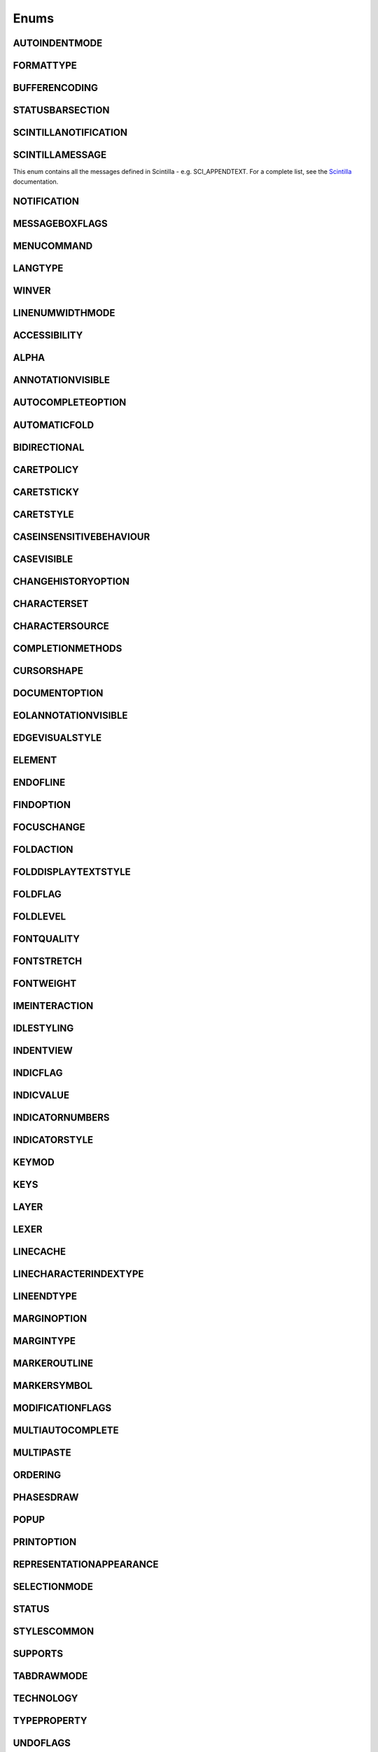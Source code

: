 Enums
=====


AUTOINDENTMODE
--------------

.. _AUTOINDENTMODE:
.. class:: AUTOINDENTMODE

.. attribute:: AUTOINDENTMODE.STANDARD

.. attribute:: AUTOINDENTMODE.CLIKE

.. attribute:: AUTOINDENTMODE.CUSTOM

FORMATTYPE
----------

.. _FORMATTYPE:
.. class:: FORMATTYPE

.. attribute:: FORMATTYPE.MAC

.. attribute:: FORMATTYPE.UNIX

.. attribute:: FORMATTYPE.WIN


BUFFERENCODING
--------------

.. _BUFFERENCODING:
.. class:: BUFFERENCODING

.. attribute:: BUFFERENCODING.ANSI

.. attribute:: BUFFERENCODING.COOKIE

.. attribute:: BUFFERENCODING.ENC8BIT

.. attribute:: BUFFERENCODING.UCS2BE

.. attribute:: BUFFERENCODING.UCS2BE_NOBOM

.. attribute:: BUFFERENCODING.UCS2LE

.. attribute:: BUFFERENCODING.UCS2LE_NOBOM

.. attribute:: BUFFERENCODING.UTF8


STATUSBARSECTION
----------------

.. _STATUSBARSECTION:
.. class:: STATUSBARSECTION

.. attribute:: STATUSBARSECTION.CURPOS

.. attribute:: STATUSBARSECTION.DOCSIZE

.. attribute:: STATUSBARSECTION.DOCTYPE

.. attribute:: STATUSBARSECTION.EOFFORMAT

.. attribute:: STATUSBARSECTION.TYPINGMODE

.. attribute:: STATUSBARSECTION.UNICODETYPE


SCINTILLANOTIFICATION
---------------------
.. _SCINTILLANOTIFICATION:
.. class:: SCINTILLANOTIFICATION
.. attribute:: SCINTILLANOTIFICATION.STYLENEEDED

   Arguments contains: ``position``

.. attribute:: SCINTILLANOTIFICATION.CHARADDED

   Arguments contains: ``ch`` - the character added (as an int), ``characterSource``

.. attribute:: SCINTILLANOTIFICATION.SAVEPOINTREACHED

.. attribute:: SCINTILLANOTIFICATION.SAVEPOINTLEFT

.. attribute:: SCINTILLANOTIFICATION.MODIFYATTEMPTRO

.. attribute:: SCINTILLANOTIFICATION.KEY

   Arguments contains: ``ch`` - the key code, ``modifiers``, elements from the KEYMOD enum

.. attribute:: SCINTILLANOTIFICATION.DOUBLECLICK

   Arguments contains: ``position`` (in the file), ``modifiers`` (from KEYMOD), ``line``, line number

.. attribute:: SCINTILLANOTIFICATION.UPDATEUI

   Arguments contains: ``updated``

.. attribute:: SCINTILLANOTIFICATION.MODIFIED

   Arguments contains: ``position``, ``modificationType`` (a set of flags from :class:`MODIFICATIONFLAGS`), ``text``, ``length``, ``linesAdded``, ``line``, ``foldLevelNow``, ``foldLevelPrev``,
   ``annotationLinesAdded`` (only for :attr:`MODIFICATIONFLAGS.CHANGEANNOTATION`), ``token`` (only for :attr:`MODIFICATIONFLAGS.CONTAINER`)

.. attribute:: SCINTILLANOTIFICATION.MACRORECORD

   Arguments contains: ``message``, ``wParam``, ``lParam``

.. attribute:: SCINTILLANOTIFICATION.MARGINCLICK

   Arguments contains: ``modifiers``, ``position``, ``margin``

.. attribute:: SCINTILLANOTIFICATION.MARGINRIGHTCLICK

   Arguments contains: ``modifiers``, ``position``, ``margin``

.. attribute:: SCINTILLANOTIFICATION.NEEDSHOWN

   Arguments contains: ``position``, ``length``

.. attribute:: SCINTILLANOTIFICATION.PAINTED

   Note: Because Scintilla events are processed by Python asynchronously, care must be taken if handling a callback for this event
   - the window may have just been painted, or it may have been painted again since etc.

.. attribute:: SCINTILLANOTIFICATION.USERLISTSELECTION

   Arguments contains: ``position``, ``ch``, ``text``, ``listType``, ``listCompletionMethod``

.. attribute:: SCINTILLANOTIFICATION.URIDROPPED

   Arguments contains: ``text``

.. attribute:: SCINTILLANOTIFICATION.DWELLSTART

   Arguments contains: ``position``, ``x``, ``y``

.. attribute:: SCINTILLANOTIFICATION.DWELLEND

   Arguments contains: ``position``, ``x``, ``y``

.. attribute:: SCINTILLANOTIFICATION.ZOOM

.. attribute:: SCINTILLANOTIFICATION.HOTSPOTCLICK

   Arguments contains: ``position``, ``modifiers`` (from the :class:`KEYMOD` enum)

.. attribute:: SCINTILLANOTIFICATION.HOTSPOTDOUBLECLICK

   Arguments contains: ``position``, ``modifiers`` (from the :class:`KEYMOD` enum)

.. attribute:: SCINTILLANOTIFICATION.CALLTIPCLICK

   Arguments contains: ``position``

.. attribute:: SCINTILLANOTIFICATION.AUTOCSELECTION

   Arguments contains: ``position``, ``ch``, ``text``, ``listCompletionMethod``

.. attribute:: SCINTILLANOTIFICATION.INDICATORCLICK

   Arguments contains: ``position``, ``modifiers``

.. attribute:: SCINTILLANOTIFICATION.INDICATORRELEASE

   Arguments contains: ``position``, ``modifiers``

.. attribute:: SCINTILLANOTIFICATION.AUTOCCANCELLED

.. attribute:: SCINTILLANOTIFICATION.AUTOCCHARDELETED

.. attribute:: SCINTILLANOTIFICATION.FOCUSIN

.. attribute:: SCINTILLANOTIFICATION.FOCUSOUT

.. attribute:: SCINTILLANOTIFICATION.AUTOCOMPLETED

   Arguments contains: ``listCompletionMethod``

.. attribute:: SCINTILLANOTIFICATION.AUTOCSELECTIONCHANGE

   Arguments contains: ``position``, ``text``, ``listType``

SCINTILLAMESSAGE
----------------

.. _SCINTILLAMESSAGE:
.. class:: SCINTILLAMESSAGE

   This enum contains all the messages defined in Scintilla - e.g. SCI_APPENDTEXT.  For a complete list, see the `Scintilla <https://www.scintilla.org/ScintillaDoc.html>`_ documentation.


NOTIFICATION
------------

.. _NOTIFICATION:
.. class:: NOTIFICATION

.. attribute:: NOTIFICATION.BUFFERACTIVATED

   Arguments contains: ``bufferID``

.. attribute:: NOTIFICATION.FILEBEFORECLOSE

   Arguments contains: ``bufferID``

.. attribute:: NOTIFICATION.FILEBEFORELOAD

.. attribute:: NOTIFICATION.FILEBEFOREOPEN

   Arguments contains: ``bufferID``

.. attribute:: NOTIFICATION.FILEBEFORESAVE

   Arguments contains: ``bufferID``

.. attribute:: NOTIFICATION.FILECLOSED

   Arguments contains: ``bufferID``

.. attribute:: NOTIFICATION.FILELOADFAILED

   Arguments contains: ``bufferID``

.. attribute:: NOTIFICATION.FILEOPENED

   Arguments contains: ``bufferID``

.. attribute:: NOTIFICATION.FILESAVED

.. attribute:: NOTIFICATION.LANGCHANGED

   Arguments contains: ``bufferID``

.. attribute:: NOTIFICATION.READONLYCHANGED

   Arguments contains: ``bufferID``, ``readonly``, and ``dirty``.  ``dirty`` is set to ``True`` if the file is currently marked as dirty.

.. attribute:: NOTIFICATION.READY

.. attribute:: NOTIFICATION.SHORTCUTREMAPPED

   Arguments contains: ``commandID``, ``key``, ``isCtrl``, ``isAlt`` and ``isShift``.

.. attribute:: NOTIFICATION.SHUTDOWN

.. attribute:: NOTIFICATION.TBMODIFICATION

.. attribute:: NOTIFICATION.WORDSTYLESUPDATED

   Arguments contains: ``bufferID``


MESSAGEBOXFLAGS
---------------

.. _MESSAGEBOXFLAGS:
.. class:: MESSAGEBOXFLAGS

.. attribute:: MESSAGEBOXFLAGS.ABORTRETRYIGNORE

.. attribute:: MESSAGEBOXFLAGS.CANCELTRYCONTINUE

.. attribute:: MESSAGEBOXFLAGS.DEFBUTTON1

.. attribute:: MESSAGEBOXFLAGS.DEFBUTTON2

.. attribute:: MESSAGEBOXFLAGS.DEFBUTTON3

.. attribute:: MESSAGEBOXFLAGS.DEFBUTTON4

.. attribute:: MESSAGEBOXFLAGS.ICONASTERISK

.. attribute:: MESSAGEBOXFLAGS.ICONERROR

.. attribute:: MESSAGEBOXFLAGS.ICONEXCLAMATION

.. attribute:: MESSAGEBOXFLAGS.ICONHAND

.. attribute:: MESSAGEBOXFLAGS.ICONINFORMATION

.. attribute:: MESSAGEBOXFLAGS.ICONQUESTION

.. attribute:: MESSAGEBOXFLAGS.ICONSTOP

.. attribute:: MESSAGEBOXFLAGS.ICONWARNING

.. attribute:: MESSAGEBOXFLAGS.OK

.. attribute:: MESSAGEBOXFLAGS.OKCANCEL

.. attribute:: MESSAGEBOXFLAGS.RETRYCANCEL

.. attribute:: MESSAGEBOXFLAGS.YESNO

.. attribute:: MESSAGEBOXFLAGS.YESNOCANCEL

.. attribute:: MESSAGEBOXFLAGS.RESULTCONTINUE

.. attribute:: MESSAGEBOXFLAGS.RESULTABORT

.. attribute:: MESSAGEBOXFLAGS.RESULTCANCEL

.. attribute:: MESSAGEBOXFLAGS.RESULTIGNORE

.. attribute:: MESSAGEBOXFLAGS.RESULTNO

.. attribute:: MESSAGEBOXFLAGS.RESULTOK

.. attribute:: MESSAGEBOXFLAGS.RESULTRETRY

.. attribute:: MESSAGEBOXFLAGS.RESULTTRYAGAIN

.. attribute:: MESSAGEBOXFLAGS.RESULTYES


MENUCOMMAND
-----------

.. _MENUCOMMAND:
.. class:: MENUCOMMAND

.. attribute:: MENUCOMMAND.ABOUT

.. attribute:: MENUCOMMAND.CLEAN_RECENT_FILE_LIST

.. attribute:: MENUCOMMAND.CMDLINEARGUMENTS

.. attribute:: MENUCOMMAND.CONFUPDATERPROXY

.. attribute:: MENUCOMMAND.DEBUGINFO

.. attribute:: MENUCOMMAND.DOCLIST_COPYNAMES

.. attribute:: MENUCOMMAND.DOCLIST_COPYPATHS

.. attribute:: MENUCOMMAND.DOCLIST_FILESCLOSE

.. attribute:: MENUCOMMAND.DOCLIST_FILESCLOSEOTHERS

.. attribute:: MENUCOMMAND.DROPLIST_LIST

.. attribute:: MENUCOMMAND.DROPLIST_MRU_FIRST

.. attribute:: MENUCOMMAND.EDIT_AUTOCOMPLETE

.. attribute:: MENUCOMMAND.EDIT_AUTOCOMPLETE_CURRENTFILE

.. attribute:: MENUCOMMAND.EDIT_AUTOCOMPLETE_PATH

.. attribute:: MENUCOMMAND.EDIT_BEGINENDSELECT

.. attribute:: MENUCOMMAND.EDIT_BEGINENDSELECT_COLUMNMODE

.. attribute:: MENUCOMMAND.EDIT_BLANKLINEABOVECURRENT

.. attribute:: MENUCOMMAND.EDIT_BLANKLINEBELOWCURRENT

.. attribute:: MENUCOMMAND.EDIT_BLOCK_COMMENT

.. attribute:: MENUCOMMAND.EDIT_BLOCK_COMMENT_SET

.. attribute:: MENUCOMMAND.EDIT_BLOCK_UNCOMMENT

.. attribute:: MENUCOMMAND.EDIT_CHANGESEARCHENGINE

.. attribute:: MENUCOMMAND.EDIT_CHAR_PANEL

.. attribute:: MENUCOMMAND.EDIT_CLEARREADONLY

.. attribute:: MENUCOMMAND.EDIT_CLIPBOARDHISTORY_PANEL

.. attribute:: MENUCOMMAND.EDIT_COLUMNMODE

.. attribute:: MENUCOMMAND.EDIT_COLUMNMODETIP

.. attribute:: MENUCOMMAND.EDIT_COPY

.. attribute:: MENUCOMMAND.EDIT_COPY_ALL_NAMES

.. attribute:: MENUCOMMAND.EDIT_COPY_ALL_PATHS

.. attribute:: MENUCOMMAND.EDIT_COPY_BINARY

.. attribute:: MENUCOMMAND.EDIT_COPY_LINK

.. attribute:: MENUCOMMAND.EDIT_CURRENTDIRTOCLIP

.. attribute:: MENUCOMMAND.EDIT_CUT

.. attribute:: MENUCOMMAND.EDIT_CUT_BINARY

.. attribute:: MENUCOMMAND.EDIT_DELETE

.. attribute:: MENUCOMMAND.EDIT_DUP_LINE

.. attribute:: MENUCOMMAND.EDIT_EOL2WS

.. attribute:: MENUCOMMAND.EDIT_FILENAMETOCLIP

.. attribute:: MENUCOMMAND.EDIT_FULLPATHTOCLIP

.. attribute:: MENUCOMMAND.EDIT_FUNCCALLTIP

.. attribute:: MENUCOMMAND.EDIT_FUNCCALLTIP_NEXT

.. attribute:: MENUCOMMAND.EDIT_FUNCCALLTIP_PREVIOUS

.. attribute:: MENUCOMMAND.EDIT_INSERT_DATETIME_CUSTOMIZED

.. attribute:: MENUCOMMAND.EDIT_INSERT_DATETIME_LONG

.. attribute:: MENUCOMMAND.EDIT_INSERT_DATETIME_SHORT

.. attribute:: MENUCOMMAND.EDIT_INS_TAB

.. attribute:: MENUCOMMAND.EDIT_INVERTCASE

.. attribute:: MENUCOMMAND.EDIT_JOIN_LINES

.. attribute:: MENUCOMMAND.EDIT_LINE_DOWN

.. attribute:: MENUCOMMAND.EDIT_LINE_UP

.. attribute:: MENUCOMMAND.EDIT_LOWERCASE

.. attribute:: MENUCOMMAND.EDIT_LTR

.. attribute:: MENUCOMMAND.EDIT_MULTISELECTALL

.. attribute:: MENUCOMMAND.EDIT_MULTISELECTALLMATCHCASE

.. attribute:: MENUCOMMAND.EDIT_MULTISELECTALLMATCHCASEWHOLEWORD

.. attribute:: MENUCOMMAND.EDIT_MULTISELECTALLWHOLEWORD

.. attribute:: MENUCOMMAND.EDIT_MULTISELECTNEXT

.. attribute:: MENUCOMMAND.EDIT_MULTISELECTNEXTMATCHCASE

.. attribute:: MENUCOMMAND.EDIT_MULTISELECTNEXTMATCHCASEWHOLEWORD

.. attribute:: MENUCOMMAND.EDIT_MULTISELECTNEXTWHOLEWORD

.. attribute:: MENUCOMMAND.EDIT_MULTISELECTSSKIP

.. attribute:: MENUCOMMAND.EDIT_MULTISELECTUNDO

.. attribute:: MENUCOMMAND.EDIT_OPENASFILE

.. attribute:: MENUCOMMAND.EDIT_OPENINFOLDER

.. attribute:: MENUCOMMAND.EDIT_PASTE

.. attribute:: MENUCOMMAND.EDIT_PASTE_AS_HTML

.. attribute:: MENUCOMMAND.EDIT_PASTE_AS_RTF

.. attribute:: MENUCOMMAND.EDIT_PASTE_BINARY

.. attribute:: MENUCOMMAND.EDIT_PROPERCASE_BLEND

.. attribute:: MENUCOMMAND.EDIT_PROPERCASE_FORCE

.. attribute:: MENUCOMMAND.EDIT_RANDOMCASE

.. attribute:: MENUCOMMAND.EDIT_REDO

.. attribute:: MENUCOMMAND.EDIT_REMOVEEMPTYLINES

.. attribute:: MENUCOMMAND.EDIT_REMOVEEMPTYLINESWITHBLANK

.. attribute:: MENUCOMMAND.EDIT_REMOVE_ANY_DUP_LINES

.. attribute:: MENUCOMMAND.EDIT_REMOVE_CONSECUTIVE_DUP_LINES

.. attribute:: MENUCOMMAND.EDIT_RMV_TAB

.. attribute:: MENUCOMMAND.EDIT_RTL

.. attribute:: MENUCOMMAND.EDIT_SEARCHONINTERNET

.. attribute:: MENUCOMMAND.EDIT_SELECTALL

.. attribute:: MENUCOMMAND.EDIT_SENTENCECASE_BLEND

.. attribute:: MENUCOMMAND.EDIT_SENTENCECASE_FORCE

.. attribute:: MENUCOMMAND.EDIT_SETREADONLY

.. attribute:: MENUCOMMAND.EDIT_SORTLINES_DECIMALCOMMA_ASCENDING

.. attribute:: MENUCOMMAND.EDIT_SORTLINES_DECIMALCOMMA_DESCENDING

.. attribute:: MENUCOMMAND.EDIT_SORTLINES_DECIMALDOT_ASCENDING

.. attribute:: MENUCOMMAND.EDIT_SORTLINES_DECIMALDOT_DESCENDING

.. attribute:: MENUCOMMAND.EDIT_SORTLINES_INTEGER_ASCENDING

.. attribute:: MENUCOMMAND.EDIT_SORTLINES_INTEGER_DESCENDING

.. attribute:: MENUCOMMAND.EDIT_SORTLINES_LEXICOGRAPHIC_ASCENDING

.. attribute:: MENUCOMMAND.EDIT_SORTLINES_LEXICOGRAPHIC_DESCENDING

.. attribute:: MENUCOMMAND.EDIT_SORTLINES_LEXICO_CASE_INSENS_ASCENDING

.. attribute:: MENUCOMMAND.EDIT_SORTLINES_LEXICO_CASE_INSENS_DESCENDING

.. attribute:: MENUCOMMAND.EDIT_SORTLINES_RANDOMLY

.. attribute:: MENUCOMMAND.EDIT_SORTLINES_REVERSE_ORDER

.. attribute:: MENUCOMMAND.EDIT_SPLIT_LINES

.. attribute:: MENUCOMMAND.EDIT_STREAM_COMMENT

.. attribute:: MENUCOMMAND.EDIT_STREAM_UNCOMMENT

.. attribute:: MENUCOMMAND.EDIT_SW2TAB_ALL

.. attribute:: MENUCOMMAND.EDIT_SW2TAB_LEADING

.. attribute:: MENUCOMMAND.EDIT_TAB2SW

.. attribute:: MENUCOMMAND.EDIT_TRANSPOSE_LINE

.. attribute:: MENUCOMMAND.EDIT_TRIMALL

.. attribute:: MENUCOMMAND.EDIT_TRIMLINEHEAD

.. attribute:: MENUCOMMAND.EDIT_TRIMTRAILING

.. attribute:: MENUCOMMAND.EDIT_TRIM_BOTH

.. attribute:: MENUCOMMAND.EDIT_UNDO

.. attribute:: MENUCOMMAND.EDIT_UPPERCASE

.. attribute:: MENUCOMMAND.EXECUTE

.. attribute:: MENUCOMMAND.EXPORT_FUNC_LIST_AND_QUIT

.. attribute:: MENUCOMMAND.FILEMENU_EXISTCMDPOSITION

.. attribute:: MENUCOMMAND.FILE_CLOSE

.. attribute:: MENUCOMMAND.FILE_CLOSEALL

.. attribute:: MENUCOMMAND.FILE_CLOSEALL_BUT_CURRENT

.. attribute:: MENUCOMMAND.FILE_CLOSEALL_TOLEFT

.. attribute:: MENUCOMMAND.FILE_CLOSEALL_TORIGHT

.. attribute:: MENUCOMMAND.FILE_CLOSEALL_BUT_PINNED

.. attribute:: MENUCOMMAND.FILE_CLOSEALL_UNCHANGED

.. attribute:: MENUCOMMAND.FILE_CONTAININGFOLDERASWORKSPACE

.. attribute:: MENUCOMMAND.FILE_DELETE

.. attribute:: MENUCOMMAND.FILE_EXIT

.. attribute:: MENUCOMMAND.FILE_LOADSESSION

.. attribute:: MENUCOMMAND.FILE_NEW

.. attribute:: MENUCOMMAND.FILE_OPEN

.. attribute:: MENUCOMMAND.FILE_OPENFOLDERASWORSPACE

.. attribute:: MENUCOMMAND.FILE_OPEN_CMD

.. attribute:: MENUCOMMAND.FILE_OPEN_DEFAULT_VIEWER

.. attribute:: MENUCOMMAND.FILE_OPEN_FOLDER

.. attribute:: MENUCOMMAND.FILE_PRINT

.. attribute:: MENUCOMMAND.FILE_PRINTNOW

.. attribute:: MENUCOMMAND.FILE_RELOAD

.. attribute:: MENUCOMMAND.FILE_RENAME

.. attribute:: MENUCOMMAND.FILE_RESTORELASTCLOSEDFILE

.. attribute:: MENUCOMMAND.FILE_SAVE

.. attribute:: MENUCOMMAND.FILE_SAVEALL

.. attribute:: MENUCOMMAND.FILE_SAVEAS

.. attribute:: MENUCOMMAND.FILE_SAVECOPYAS

.. attribute:: MENUCOMMAND.FILE_SAVESESSION

.. attribute:: MENUCOMMAND.FOCUS_ON_FOUND_RESULTS

.. attribute:: MENUCOMMAND.FORMAT_ANSI

.. attribute:: MENUCOMMAND.FORMAT_AS_UTF_8

.. attribute:: MENUCOMMAND.FORMAT_BIG5

.. attribute:: MENUCOMMAND.FORMAT_CONV2_ANSI

.. attribute:: MENUCOMMAND.FORMAT_CONV2_AS_UTF_8

.. attribute:: MENUCOMMAND.FORMAT_CONV2_UTF_16BE

.. attribute:: MENUCOMMAND.FORMAT_CONV2_UTF_16LE

.. attribute:: MENUCOMMAND.FORMAT_CONV2_UTF_8

.. attribute:: MENUCOMMAND.FORMAT_DOS_437

.. attribute:: MENUCOMMAND.FORMAT_DOS_720

.. attribute:: MENUCOMMAND.FORMAT_DOS_737

.. attribute:: MENUCOMMAND.FORMAT_DOS_775

.. attribute:: MENUCOMMAND.FORMAT_DOS_850

.. attribute:: MENUCOMMAND.FORMAT_DOS_852

.. attribute:: MENUCOMMAND.FORMAT_DOS_855

.. attribute:: MENUCOMMAND.FORMAT_DOS_857

.. attribute:: MENUCOMMAND.FORMAT_DOS_858

.. attribute:: MENUCOMMAND.FORMAT_DOS_860

.. attribute:: MENUCOMMAND.FORMAT_DOS_861

.. attribute:: MENUCOMMAND.FORMAT_DOS_862

.. attribute:: MENUCOMMAND.FORMAT_DOS_863

.. attribute:: MENUCOMMAND.FORMAT_DOS_865

.. attribute:: MENUCOMMAND.FORMAT_DOS_866

.. attribute:: MENUCOMMAND.FORMAT_DOS_869

.. attribute:: MENUCOMMAND.FORMAT_ENCODE

.. attribute:: MENUCOMMAND.FORMAT_EUC_KR

.. attribute:: MENUCOMMAND.FORMAT_GB2312

.. attribute:: MENUCOMMAND.FORMAT_ISO_8859_1

.. attribute:: MENUCOMMAND.FORMAT_ISO_8859_13

.. attribute:: MENUCOMMAND.FORMAT_ISO_8859_14

.. attribute:: MENUCOMMAND.FORMAT_ISO_8859_15

.. attribute:: MENUCOMMAND.FORMAT_ISO_8859_2

.. attribute:: MENUCOMMAND.FORMAT_ISO_8859_3

.. attribute:: MENUCOMMAND.FORMAT_ISO_8859_4

.. attribute:: MENUCOMMAND.FORMAT_ISO_8859_5

.. attribute:: MENUCOMMAND.FORMAT_ISO_8859_6

.. attribute:: MENUCOMMAND.FORMAT_ISO_8859_7

.. attribute:: MENUCOMMAND.FORMAT_ISO_8859_8

.. attribute:: MENUCOMMAND.FORMAT_ISO_8859_9

.. attribute:: MENUCOMMAND.FORMAT_KOI8R_CYRILLIC

.. attribute:: MENUCOMMAND.FORMAT_KOI8U_CYRILLIC

.. attribute:: MENUCOMMAND.FORMAT_KOREAN_WIN

.. attribute:: MENUCOMMAND.FORMAT_MAC_CYRILLIC

.. attribute:: MENUCOMMAND.FORMAT_SHIFT_JIS

.. attribute:: MENUCOMMAND.FORMAT_TIS_620

.. attribute:: MENUCOMMAND.FORMAT_TODOS

.. attribute:: MENUCOMMAND.FORMAT_TOMAC

.. attribute:: MENUCOMMAND.FORMAT_TOUNIX

.. attribute:: MENUCOMMAND.FORMAT_UTF_16BE

.. attribute:: MENUCOMMAND.FORMAT_UTF_16LE

.. attribute:: MENUCOMMAND.FORMAT_UTF_8

.. attribute:: MENUCOMMAND.FORMAT_WIN_1250

.. attribute:: MENUCOMMAND.FORMAT_WIN_1251

.. attribute:: MENUCOMMAND.FORMAT_WIN_1252

.. attribute:: MENUCOMMAND.FORMAT_WIN_1253

.. attribute:: MENUCOMMAND.FORMAT_WIN_1254

.. attribute:: MENUCOMMAND.FORMAT_WIN_1255

.. attribute:: MENUCOMMAND.FORMAT_WIN_1256

.. attribute:: MENUCOMMAND.FORMAT_WIN_1257

.. attribute:: MENUCOMMAND.FORMAT_WIN_1258

.. attribute:: MENUCOMMAND.FORUM

.. attribute:: MENUCOMMAND.HOMESWEETHOME

.. attribute:: MENUCOMMAND.LANGSTYLE_CONFIG_DLG

.. attribute:: MENUCOMMAND.LANG_ADA

.. attribute:: MENUCOMMAND.LANG_ASCII

.. attribute:: MENUCOMMAND.LANG_ASM

.. attribute:: MENUCOMMAND.LANG_ASN1

.. attribute:: MENUCOMMAND.LANG_ASP

.. attribute:: MENUCOMMAND.LANG_AU3

.. attribute:: MENUCOMMAND.LANG_AVS

.. attribute:: MENUCOMMAND.LANG_BAANC

.. attribute:: MENUCOMMAND.LANG_BASH

.. attribute:: MENUCOMMAND.LANG_BATCH

.. attribute:: MENUCOMMAND.LANG_BLITZBASIC

.. attribute:: MENUCOMMAND.LANG_C

.. attribute:: MENUCOMMAND.LANG_CAML

.. attribute:: MENUCOMMAND.LANG_CMAKE

.. attribute:: MENUCOMMAND.LANG_COBOL

.. attribute:: MENUCOMMAND.LANG_COFFEESCRIPT

.. attribute:: MENUCOMMAND.LANG_CPP

.. attribute:: MENUCOMMAND.LANG_CS

.. attribute:: MENUCOMMAND.LANG_CSOUND

.. attribute:: MENUCOMMAND.LANG_CSS

.. attribute:: MENUCOMMAND.LANG_D

.. attribute:: MENUCOMMAND.LANG_DIFF

.. attribute:: MENUCOMMAND.LANG_ERLANG

.. attribute:: MENUCOMMAND.LANG_ESCRIPT

.. attribute:: MENUCOMMAND.LANG_EXTERNAL

.. attribute:: MENUCOMMAND.LANG_EXTERNAL_LIMIT

.. attribute:: MENUCOMMAND.LANG_FLASH

.. attribute:: MENUCOMMAND.LANG_FORTH

.. attribute:: MENUCOMMAND.LANG_FORTRAN

.. attribute:: MENUCOMMAND.LANG_FORTRAN_77

.. attribute:: MENUCOMMAND.LANG_FREEBASIC

.. attribute:: MENUCOMMAND.LANG_GDSCRIPT

.. attribute:: MENUCOMMAND.LANG_GOLANG

.. attribute:: MENUCOMMAND.LANG_GUI4CLI

.. attribute:: MENUCOMMAND.LANG_HASKELL

.. attribute:: MENUCOMMAND.LANG_HOLLYWOOD

.. attribute:: MENUCOMMAND.LANG_HTML

.. attribute:: MENUCOMMAND.LANG_IHEX

.. attribute:: MENUCOMMAND.LANG_INI

.. attribute:: MENUCOMMAND.LANG_INNO

.. attribute:: MENUCOMMAND.LANG_JAVA

.. attribute:: MENUCOMMAND.LANG_JS

.. attribute:: MENUCOMMAND.LANG_JSON

.. attribute:: MENUCOMMAND.LANG_JSON5

.. attribute:: MENUCOMMAND.LANG_JSP

.. attribute:: MENUCOMMAND.LANG_KIX

.. attribute:: MENUCOMMAND.LANG_LATEX

.. attribute:: MENUCOMMAND.LANG_LISP

.. attribute:: MENUCOMMAND.LANG_LUA

.. attribute:: MENUCOMMAND.LANG_MAKEFILE

.. attribute:: MENUCOMMAND.LANG_MATLAB

.. attribute:: MENUCOMMAND.LANG_MMIXAL

.. attribute:: MENUCOMMAND.LANG_MSSQL

.. attribute:: MENUCOMMAND.LANG_NIM

.. attribute:: MENUCOMMAND.LANG_NNCRONTAB

.. attribute:: MENUCOMMAND.LANG_NSIS

.. attribute:: MENUCOMMAND.LANG_OBJC

.. attribute:: MENUCOMMAND.LANG_OPENUDLDIR

.. attribute:: MENUCOMMAND.LANG_OSCRIPT

.. attribute:: MENUCOMMAND.LANG_PASCAL

.. attribute:: MENUCOMMAND.LANG_PERL

.. attribute:: MENUCOMMAND.LANG_PHP

.. attribute:: MENUCOMMAND.LANG_POWERSHELL

.. attribute:: MENUCOMMAND.LANG_PROPS

.. attribute:: MENUCOMMAND.LANG_PS

.. attribute:: MENUCOMMAND.LANG_PUREBASIC

.. attribute:: MENUCOMMAND.LANG_PYTHON

.. attribute:: MENUCOMMAND.LANG_R

.. attribute:: MENUCOMMAND.LANG_RAKU

.. attribute:: MENUCOMMAND.LANG_RC

.. attribute:: MENUCOMMAND.LANG_REBOL

.. attribute:: MENUCOMMAND.LANG_REGISTRY

.. attribute:: MENUCOMMAND.LANG_RUBY

.. attribute:: MENUCOMMAND.LANG_RUST

.. attribute:: MENUCOMMAND.LANG_SCHEME

.. attribute:: MENUCOMMAND.LANG_SMALLTALK

.. attribute:: MENUCOMMAND.LANG_SPICE

.. attribute:: MENUCOMMAND.LANG_SQL

.. attribute:: MENUCOMMAND.LANG_SREC

.. attribute:: MENUCOMMAND.LANG_SWIFT

.. attribute:: MENUCOMMAND.LANG_TCL

.. attribute:: MENUCOMMAND.LANG_TEHEX

.. attribute:: MENUCOMMAND.LANG_TEX

.. attribute:: MENUCOMMAND.LANG_TEXT

.. attribute:: MENUCOMMAND.LANG_TOML

.. attribute:: MENUCOMMAND.LANG_TXT2TAGS

.. attribute:: MENUCOMMAND.LANG_TYPESCRIPT

.. attribute:: MENUCOMMAND.LANG_UDLCOLLECTION_PROJECT_SITE

.. attribute:: MENUCOMMAND.LANG_USER

.. attribute:: MENUCOMMAND.LANG_USER_DLG

.. attribute:: MENUCOMMAND.LANG_USER_LIMIT

.. attribute:: MENUCOMMAND.LANG_VB

.. attribute:: MENUCOMMAND.LANG_VERILOG

.. attribute:: MENUCOMMAND.LANG_VHDL

.. attribute:: MENUCOMMAND.LANG_VISUALPROLOG

.. attribute:: MENUCOMMAND.LANG_XML

.. attribute:: MENUCOMMAND.LANG_YAML

.. attribute:: MENUCOMMAND.MACRO_PLAYBACKRECORDEDMACRO

.. attribute:: MENUCOMMAND.MACRO_RUNMULTIMACRODLG

.. attribute:: MENUCOMMAND.MACRO_SAVECURRENTMACRO

.. attribute:: MENUCOMMAND.MACRO_STARTRECORDINGMACRO

.. attribute:: MENUCOMMAND.MACRO_STOPRECORDINGMACRO

.. attribute:: MENUCOMMAND.ONLINEDOCUMENT

.. attribute:: MENUCOMMAND.OPEN_ALL_RECENT_FILE

.. attribute:: MENUCOMMAND.PINTAB

.. attribute:: MENUCOMMAND.PROJECTPAGE

.. attribute:: MENUCOMMAND.SEARCH_ALLSTYLESTOCLIP

.. attribute:: MENUCOMMAND.SEARCH_CHANGED_NEXT

.. attribute:: MENUCOMMAND.SEARCH_CHANGED_PREV

.. attribute:: MENUCOMMAND.SEARCH_CLEARALLMARKS

.. attribute:: MENUCOMMAND.SEARCH_CLEAR_BOOKMARKS

.. attribute:: MENUCOMMAND.SEARCH_CLEAR_CHANGE_HISTORY

.. attribute:: MENUCOMMAND.SEARCH_COPYMARKEDLINES

.. attribute:: MENUCOMMAND.SEARCH_CUTMARKEDLINES

.. attribute:: MENUCOMMAND.SEARCH_DELETEMARKEDLINES

.. attribute:: MENUCOMMAND.SEARCH_DELETEUNMARKEDLINES

.. attribute:: MENUCOMMAND.SEARCH_FIND

.. attribute:: MENUCOMMAND.SEARCH_FINDCHARINRANGE

.. attribute:: MENUCOMMAND.SEARCH_FINDINCREMENT

.. attribute:: MENUCOMMAND.SEARCH_FINDINFILES

.. attribute:: MENUCOMMAND.SEARCH_FINDNEXT

.. attribute:: MENUCOMMAND.SEARCH_FINDPREV

.. attribute:: MENUCOMMAND.SEARCH_GONEXTMARKER1

.. attribute:: MENUCOMMAND.SEARCH_GONEXTMARKER2

.. attribute:: MENUCOMMAND.SEARCH_GONEXTMARKER3

.. attribute:: MENUCOMMAND.SEARCH_GONEXTMARKER4

.. attribute:: MENUCOMMAND.SEARCH_GONEXTMARKER5

.. attribute:: MENUCOMMAND.SEARCH_GONEXTMARKER_DEF

.. attribute:: MENUCOMMAND.SEARCH_GOPREVMARKER1

.. attribute:: MENUCOMMAND.SEARCH_GOPREVMARKER2

.. attribute:: MENUCOMMAND.SEARCH_GOPREVMARKER3

.. attribute:: MENUCOMMAND.SEARCH_GOPREVMARKER4

.. attribute:: MENUCOMMAND.SEARCH_GOPREVMARKER5

.. attribute:: MENUCOMMAND.SEARCH_GOPREVMARKER_DEF

.. attribute:: MENUCOMMAND.SEARCH_GOTOLINE

.. attribute:: MENUCOMMAND.SEARCH_GOTOMATCHINGBRACE

.. attribute:: MENUCOMMAND.SEARCH_GOTONEXTFOUND

.. attribute:: MENUCOMMAND.SEARCH_GOTOPREVFOUND

.. attribute:: MENUCOMMAND.SEARCH_INVERSEMARKS

.. attribute:: MENUCOMMAND.SEARCH_MARK

.. attribute:: MENUCOMMAND.SEARCH_MARKALLEXT1

.. attribute:: MENUCOMMAND.SEARCH_MARKALLEXT2

.. attribute:: MENUCOMMAND.SEARCH_MARKALLEXT3

.. attribute:: MENUCOMMAND.SEARCH_MARKALLEXT4

.. attribute:: MENUCOMMAND.SEARCH_MARKALLEXT5

.. attribute:: MENUCOMMAND.SEARCH_MARKEDTOCLIP

.. attribute:: MENUCOMMAND.SEARCH_MARKONEEXT1

.. attribute:: MENUCOMMAND.SEARCH_MARKONEEXT2

.. attribute:: MENUCOMMAND.SEARCH_MARKONEEXT3

.. attribute:: MENUCOMMAND.SEARCH_MARKONEEXT4

.. attribute:: MENUCOMMAND.SEARCH_MARKONEEXT5

.. attribute:: MENUCOMMAND.SEARCH_NEXT_BOOKMARK

.. attribute:: MENUCOMMAND.SEARCH_PASTEMARKEDLINES

.. attribute:: MENUCOMMAND.SEARCH_PREV_BOOKMARK

.. attribute:: MENUCOMMAND.SEARCH_REPLACE

.. attribute:: MENUCOMMAND.SEARCH_SELECTMATCHINGBRACES

.. attribute:: MENUCOMMAND.SEARCH_SETANDFINDNEXT

.. attribute:: MENUCOMMAND.SEARCH_SETANDFINDPREV

.. attribute:: MENUCOMMAND.SEARCH_STYLE1TOCLIP

.. attribute:: MENUCOMMAND.SEARCH_STYLE2TOCLIP

.. attribute:: MENUCOMMAND.SEARCH_STYLE3TOCLIP

.. attribute:: MENUCOMMAND.SEARCH_STYLE4TOCLIP

.. attribute:: MENUCOMMAND.SEARCH_STYLE5TOCLIP

.. attribute:: MENUCOMMAND.SEARCH_TOGGLE_BOOKMARK

.. attribute:: MENUCOMMAND.SEARCH_UNMARKALLEXT1

.. attribute:: MENUCOMMAND.SEARCH_UNMARKALLEXT2

.. attribute:: MENUCOMMAND.SEARCH_UNMARKALLEXT3

.. attribute:: MENUCOMMAND.SEARCH_UNMARKALLEXT4

.. attribute:: MENUCOMMAND.SEARCH_UNMARKALLEXT5

.. attribute:: MENUCOMMAND.SEARCH_VOLATILE_FINDNEXT

.. attribute:: MENUCOMMAND.SEARCH_VOLATILE_FINDPREV

.. attribute:: MENUCOMMAND.SETTING_EDITCONTEXTMENU

.. attribute:: MENUCOMMAND.SETTING_IMPORTPLUGIN

.. attribute:: MENUCOMMAND.SETTING_IMPORTSTYLETHEMES

.. attribute:: MENUCOMMAND.SETTING_OPENPLUGINSDIR

.. attribute:: MENUCOMMAND.SETTING_PLUGINADM

.. attribute:: MENUCOMMAND.SETTING_PREFERENCE

.. attribute:: MENUCOMMAND.SETTING_REMEMBER_LAST_SESSION

.. attribute:: MENUCOMMAND.SETTING_SHORTCUT_MAPPER

.. attribute:: MENUCOMMAND.SETTING_SHORTCUT_MAPPER_MACRO

.. attribute:: MENUCOMMAND.SETTING_SHORTCUT_MAPPER_RUN

.. attribute:: MENUCOMMAND.SETTING_TRAYICON

.. attribute:: MENUCOMMAND.SYSTRAYPOPUP_ACTIVATE

.. attribute:: MENUCOMMAND.SYSTRAYPOPUP_CLOSE

.. attribute:: MENUCOMMAND.SYSTRAYPOPUP_NEWDOC

.. attribute:: MENUCOMMAND.SYSTRAYPOPUP_NEW_AND_PASTE

.. attribute:: MENUCOMMAND.SYSTRAYPOPUP_OPENFILE

.. attribute:: MENUCOMMAND.TOOL_MD5_GENERATE

.. attribute:: MENUCOMMAND.TOOL_MD5_GENERATEFROMFILE

.. attribute:: MENUCOMMAND.TOOL_MD5_GENERATEINTOCLIPBOARD

.. attribute:: MENUCOMMAND.TOOL_SHA1_GENERATE

.. attribute:: MENUCOMMAND.TOOL_SHA1_GENERATEFROMFILE

.. attribute:: MENUCOMMAND.TOOL_SHA1_GENERATEINTOCLIPBOARD

.. attribute:: MENUCOMMAND.TOOL_SHA256_GENERATE

.. attribute:: MENUCOMMAND.TOOL_SHA256_GENERATEFROMFILE

.. attribute:: MENUCOMMAND.TOOL_SHA256_GENERATEINTOCLIPBOARD

.. attribute:: MENUCOMMAND.TOOL_SHA512_GENERATE

.. attribute:: MENUCOMMAND.TOOL_SHA512_GENERATEFROMFILE

.. attribute:: MENUCOMMAND.TOOL_SHA512_GENERATEINTOCLIPBOARD

.. attribute:: MENUCOMMAND.UPDATE_NPP

.. attribute:: MENUCOMMAND.VIEW_ALL_CHARACTERS

.. attribute:: MENUCOMMAND.VIEW_ALWAYSONTOP

.. attribute:: MENUCOMMAND.VIEW_CLONE_TO_ANOTHER_VIEW

.. attribute:: MENUCOMMAND.VIEW_DISTRACTIONFREE

.. attribute:: MENUCOMMAND.VIEW_DOCLIST

.. attribute:: MENUCOMMAND.VIEW_DOC_MAP

.. attribute:: MENUCOMMAND.VIEW_EOL

.. attribute:: MENUCOMMAND.VIEW_FILEBROWSER

.. attribute:: MENUCOMMAND.VIEW_FOLD

.. attribute:: MENUCOMMAND.VIEW_FOLDALL

.. attribute:: MENUCOMMAND.VIEW_FOLD_1

.. attribute:: MENUCOMMAND.VIEW_FOLD_2

.. attribute:: MENUCOMMAND.VIEW_FOLD_3

.. attribute:: MENUCOMMAND.VIEW_FOLD_4

.. attribute:: MENUCOMMAND.VIEW_FOLD_5

.. attribute:: MENUCOMMAND.VIEW_FOLD_6

.. attribute:: MENUCOMMAND.VIEW_FOLD_7

.. attribute:: MENUCOMMAND.VIEW_FOLD_8

.. attribute:: MENUCOMMAND.VIEW_FOLD_CURRENT

.. attribute:: MENUCOMMAND.VIEW_FULLSCREENTOGGLE

.. attribute:: MENUCOMMAND.VIEW_FUNC_LIST

.. attribute:: MENUCOMMAND.VIEW_GOTO_ANOTHER_VIEW

.. attribute:: MENUCOMMAND.VIEW_GOTO_END

.. attribute:: MENUCOMMAND.VIEW_GOTO_NEW_INSTANCE

.. attribute:: MENUCOMMAND.VIEW_GOTO_START

.. attribute:: MENUCOMMAND.VIEW_HIDELINES

.. attribute:: MENUCOMMAND.VIEW_INDENT_GUIDE

.. attribute:: MENUCOMMAND.VIEW_IN_CHROME

.. attribute:: MENUCOMMAND.VIEW_IN_EDGE

.. attribute:: MENUCOMMAND.VIEW_IN_FIREFOX

.. attribute:: MENUCOMMAND.VIEW_IN_IE

.. attribute:: MENUCOMMAND.VIEW_LOAD_IN_NEW_INSTANCE

.. attribute:: MENUCOMMAND.VIEW_MONITORING

.. attribute:: MENUCOMMAND.VIEW_NPC

.. attribute:: MENUCOMMAND.VIEW_NPC_CCUNIEOL

.. attribute:: MENUCOMMAND.VIEW_POSTIT

.. attribute:: MENUCOMMAND.VIEW_PROJECT_PANEL_1

.. attribute:: MENUCOMMAND.VIEW_PROJECT_PANEL_2

.. attribute:: MENUCOMMAND.VIEW_PROJECT_PANEL_3

.. attribute:: MENUCOMMAND.VIEW_SUMMARY

.. attribute:: MENUCOMMAND.VIEW_SWITCHTO_DOCLIST

.. attribute:: MENUCOMMAND.VIEW_SWITCHTO_FILEBROWSER

.. attribute:: MENUCOMMAND.VIEW_SWITCHTO_FUNC_LIST

.. attribute:: MENUCOMMAND.VIEW_SWITCHTO_OTHER_VIEW

.. attribute:: MENUCOMMAND.VIEW_SWITCHTO_PROJECT_PANEL_1

.. attribute:: MENUCOMMAND.VIEW_SWITCHTO_PROJECT_PANEL_2

.. attribute:: MENUCOMMAND.VIEW_SWITCHTO_PROJECT_PANEL_3

.. attribute:: MENUCOMMAND.VIEW_SYNSCROLLH

.. attribute:: MENUCOMMAND.VIEW_SYNSCROLLV

.. attribute:: MENUCOMMAND.VIEW_TAB1

.. attribute:: MENUCOMMAND.VIEW_TAB2

.. attribute:: MENUCOMMAND.VIEW_TAB3

.. attribute:: MENUCOMMAND.VIEW_TAB4

.. attribute:: MENUCOMMAND.VIEW_TAB5

.. attribute:: MENUCOMMAND.VIEW_TAB6

.. attribute:: MENUCOMMAND.VIEW_TAB7

.. attribute:: MENUCOMMAND.VIEW_TAB8

.. attribute:: MENUCOMMAND.VIEW_TAB9

.. attribute:: MENUCOMMAND.VIEW_TAB_COLOUR_1

.. attribute:: MENUCOMMAND.VIEW_TAB_COLOUR_2

.. attribute:: MENUCOMMAND.VIEW_TAB_COLOUR_3

.. attribute:: MENUCOMMAND.VIEW_TAB_COLOUR_4

.. attribute:: MENUCOMMAND.VIEW_TAB_COLOUR_5

.. attribute:: MENUCOMMAND.VIEW_TAB_COLOUR_NONE

.. attribute:: MENUCOMMAND.VIEW_TAB_END

.. attribute:: MENUCOMMAND.VIEW_TAB_MOVEBACKWARD

.. attribute:: MENUCOMMAND.VIEW_TAB_MOVEFORWARD

.. attribute:: MENUCOMMAND.VIEW_TAB_NEXT

.. attribute:: MENUCOMMAND.VIEW_TAB_PREV

.. attribute:: MENUCOMMAND.VIEW_TAB_SPACE

.. attribute:: MENUCOMMAND.VIEW_TAB_START

.. attribute:: MENUCOMMAND.VIEW_UNFOLD

.. attribute:: MENUCOMMAND.VIEW_UNFOLDALL

.. attribute:: MENUCOMMAND.VIEW_UNFOLD_1

.. attribute:: MENUCOMMAND.VIEW_UNFOLD_2

.. attribute:: MENUCOMMAND.VIEW_UNFOLD_3

.. attribute:: MENUCOMMAND.VIEW_UNFOLD_4

.. attribute:: MENUCOMMAND.VIEW_UNFOLD_5

.. attribute:: MENUCOMMAND.VIEW_UNFOLD_6

.. attribute:: MENUCOMMAND.VIEW_UNFOLD_7

.. attribute:: MENUCOMMAND.VIEW_UNFOLD_8

.. attribute:: MENUCOMMAND.VIEW_UNFOLD_CURRENT

.. attribute:: MENUCOMMAND.VIEW_WRAP

.. attribute:: MENUCOMMAND.VIEW_WRAP_SYMBOL

.. attribute:: MENUCOMMAND.VIEW_ZOOMIN

.. attribute:: MENUCOMMAND.VIEW_ZOOMOUT

.. attribute:: MENUCOMMAND.VIEW_ZOOMRESTORE

.. attribute:: MENUCOMMAND.WIKIFAQ

.. attribute:: MENUCOMMAND.WINDOW_COPY_NAME

.. attribute:: MENUCOMMAND.WINDOW_COPY_PATH

.. attribute:: MENUCOMMAND.WINDOW_MRU_FIRST

.. attribute:: MENUCOMMAND.WINDOW_MRU_LIMIT

.. attribute:: MENUCOMMAND.WINDOW_SORT_FN_ASC

.. attribute:: MENUCOMMAND.WINDOW_SORT_FN_DSC

.. attribute:: MENUCOMMAND.WINDOW_SORT_FP_ASC

.. attribute:: MENUCOMMAND.WINDOW_SORT_FP_DSC

.. attribute:: MENUCOMMAND.WINDOW_SORT_FS_ASC

.. attribute:: MENUCOMMAND.WINDOW_SORT_FS_DSC

.. attribute:: MENUCOMMAND.WINDOW_SORT_FT_ASC

.. attribute:: MENUCOMMAND.WINDOW_SORT_FT_DSC

.. attribute:: MENUCOMMAND.WINDOW_WINDOWS


LANGTYPE
--------

.. _LANGTYPE:
.. class:: LANGTYPE

.. attribute:: LANGTYPE.ADA

.. attribute:: LANGTYPE.ASM

.. attribute:: LANGTYPE.ASN1

.. attribute:: LANGTYPE.ASP

.. attribute:: LANGTYPE.AU3

.. attribute:: LANGTYPE.AVS

.. attribute:: LANGTYPE.BAANC

.. attribute:: LANGTYPE.BASH

.. attribute:: LANGTYPE.BATCH

.. attribute:: LANGTYPE.BLITZBASIC

.. attribute:: LANGTYPE.C

.. attribute:: LANGTYPE.CAML

.. attribute:: LANGTYPE.CMAKE

.. attribute:: LANGTYPE.COBOL

.. attribute:: LANGTYPE.COFFEESCRIPT

.. attribute:: LANGTYPE.CPP

.. attribute:: LANGTYPE.CS

.. attribute:: LANGTYPE.CSOUND

.. attribute:: LANGTYPE.CSS

.. attribute:: LANGTYPE.D

.. attribute:: LANGTYPE.DIFF

.. attribute:: LANGTYPE.ERLANG

.. attribute:: LANGTYPE.ESCRIPT

.. attribute:: LANGTYPE.FLASH

.. attribute:: LANGTYPE.FORTH

.. attribute:: LANGTYPE.FORTRAN

.. attribute:: LANGTYPE.FORTRAN_77

.. attribute:: LANGTYPE.FREEBASIC

.. attribute:: LANGTYPE.GUI4CLI

.. attribute:: LANGTYPE.HASKELL

.. attribute:: LANGTYPE.HTML

.. attribute:: LANGTYPE.IHEX

.. attribute:: LANGTYPE.INI

.. attribute:: LANGTYPE.INNO

.. attribute:: LANGTYPE.JAVA

.. attribute:: LANGTYPE.JAVASCRIPT

.. attribute:: LANGTYPE.JS

.. attribute:: LANGTYPE.JSON

.. attribute:: LANGTYPE.JSP

.. attribute:: LANGTYPE.KIX

.. attribute:: LANGTYPE.LATEX

.. attribute:: LANGTYPE.LISP

.. attribute:: LANGTYPE.LUA

.. attribute:: LANGTYPE.MAKEFILE

.. attribute:: LANGTYPE.MATLAB

.. attribute:: LANGTYPE.MMIXAL

.. attribute:: LANGTYPE.NIMROD

.. attribute:: LANGTYPE.NNCRONTAB

.. attribute:: LANGTYPE.NSIS

.. attribute:: LANGTYPE.OBJC

.. attribute:: LANGTYPE.OSCRIPT

.. attribute:: LANGTYPE.PASCAL

.. attribute:: LANGTYPE.PERL

.. attribute:: LANGTYPE.PHP

.. attribute:: LANGTYPE.POWERSHELL

.. attribute:: LANGTYPE.PROPS

.. attribute:: LANGTYPE.PS

.. attribute:: LANGTYPE.PUREBASIC

.. attribute:: LANGTYPE.PYTHON

.. attribute:: LANGTYPE.R

.. attribute:: LANGTYPE.RC

.. attribute:: LANGTYPE.REBOL

.. attribute:: LANGTYPE.REGISTRY

.. attribute:: LANGTYPE.RUBY

.. attribute:: LANGTYPE.RUST

.. attribute:: LANGTYPE.SCHEME

.. attribute:: LANGTYPE.SEARCHRESULT

.. attribute:: LANGTYPE.SMALLTALK

.. attribute:: LANGTYPE.SPICE

.. attribute:: LANGTYPE.SQL

.. attribute:: LANGTYPE.SREC

.. attribute:: LANGTYPE.SWIFT

.. attribute:: LANGTYPE.TCL

.. attribute:: LANGTYPE.TEHEX

.. attribute:: LANGTYPE.TEX

.. attribute:: LANGTYPE.TXT

.. attribute:: LANGTYPE.TXT2TAGS

.. attribute:: LANGTYPE.USER

.. attribute:: LANGTYPE.VB

.. attribute:: LANGTYPE.VERILOG

.. attribute:: LANGTYPE.VHDL

.. attribute:: LANGTYPE.VISUALPROLOG

.. attribute:: LANGTYPE.XML

.. attribute:: LANGTYPE.YAML


WINVER
------

.. _WINVER:
.. class:: WINVER

.. attribute:: WINVER.UNKNOWN

.. attribute:: WINVER.WIN32S

.. attribute:: WINVER.95

.. attribute:: WINVER.98

.. attribute:: WINVER.ME

.. attribute:: WINVER.NT

.. attribute:: WINVER.W2K

.. attribute:: WINVER.XP

.. attribute:: WINVER.S2003

.. attribute:: WINVER.XPX64

.. attribute:: WINVER.VISTA

.. attribute:: WINVER.WIN7

.. attribute:: WINVER.WIN8

.. attribute:: WINVER.WIN81

.. attribute:: WINVER.WIN10

.. attribute:: WINVER.WIN11


LINENUMWIDTHMODE
----------------

.. _LINENUMWIDTHMODE:
.. class:: LINENUMWIDTHMODE

.. attribute:: LINENUMWIDTHMODE.DYNAMIC

.. attribute:: LINENUMWIDTHMODE.CONSTANT


.. The rest of this file is autogenerated from Scintilla. To edit change CreateWrapper.py /* ++Autogenerated ----- */


ACCESSIBILITY
-------------

.. _ACCESSIBILITY:
.. class:: ACCESSIBILITY

.. attribute:: ACCESSIBILITY.DISABLED

.. attribute:: ACCESSIBILITY.ENABLED

ALPHA
-----

.. _ALPHA:
.. class:: ALPHA

.. attribute:: ALPHA.TRANSPARENT

.. attribute:: ALPHA.OPAQUE

.. attribute:: ALPHA.NOALPHA

ANNOTATIONVISIBLE
-----------------

.. _ANNOTATIONVISIBLE:
.. class:: ANNOTATIONVISIBLE

.. attribute:: ANNOTATIONVISIBLE.HIDDEN

.. attribute:: ANNOTATIONVISIBLE.STANDARD

.. attribute:: ANNOTATIONVISIBLE.BOXED

.. attribute:: ANNOTATIONVISIBLE.INDENTED

AUTOCOMPLETEOPTION
------------------

.. _AUTOCOMPLETEOPTION:
.. class:: AUTOCOMPLETEOPTION

.. attribute:: AUTOCOMPLETEOPTION.NORMAL

.. attribute:: AUTOCOMPLETEOPTION.FIXED_SIZE

.. attribute:: AUTOCOMPLETEOPTION.SELECT_FIRST_ITEM

AUTOMATICFOLD
-------------

.. _AUTOMATICFOLD:
.. class:: AUTOMATICFOLD

.. attribute:: AUTOMATICFOLD.NONE

.. attribute:: AUTOMATICFOLD.SHOW

.. attribute:: AUTOMATICFOLD.CLICK

.. attribute:: AUTOMATICFOLD.CHANGE

BIDIRECTIONAL
-------------

.. _BIDIRECTIONAL:
.. class:: BIDIRECTIONAL

.. attribute:: BIDIRECTIONAL.DISABLED

.. attribute:: BIDIRECTIONAL.L2R

.. attribute:: BIDIRECTIONAL.R2L

CARETPOLICY
-----------

.. _CARETPOLICY:
.. class:: CARETPOLICY

.. attribute:: CARETPOLICY.SLOP

.. attribute:: CARETPOLICY.STRICT

.. attribute:: CARETPOLICY.JUMPS

.. attribute:: CARETPOLICY.EVEN

CARETSTICKY
-----------

.. _CARETSTICKY:
.. class:: CARETSTICKY

.. attribute:: CARETSTICKY.OFF

.. attribute:: CARETSTICKY.ON

.. attribute:: CARETSTICKY.WHITESPACE

CARETSTYLE
----------

.. _CARETSTYLE:
.. class:: CARETSTYLE

.. attribute:: CARETSTYLE.INVISIBLE

.. attribute:: CARETSTYLE.LINE

.. attribute:: CARETSTYLE.BLOCK

.. attribute:: CARETSTYLE.OVERSTRIKE_BAR

.. attribute:: CARETSTYLE.OVERSTRIKE_BLOCK

.. attribute:: CARETSTYLE.CURSES

.. attribute:: CARETSTYLE.INS_MASK

.. attribute:: CARETSTYLE.BLOCK_AFTER

CASEINSENSITIVEBEHAVIOUR
------------------------

.. _CASEINSENSITIVEBEHAVIOUR:
.. class:: CASEINSENSITIVEBEHAVIOUR

.. attribute:: CASEINSENSITIVEBEHAVIOUR.RESPECTCASE

.. attribute:: CASEINSENSITIVEBEHAVIOUR.IGNORECASE

CASEVISIBLE
-----------

.. _CASEVISIBLE:
.. class:: CASEVISIBLE

.. attribute:: CASEVISIBLE.MIXED

.. attribute:: CASEVISIBLE.UPPER

.. attribute:: CASEVISIBLE.LOWER

.. attribute:: CASEVISIBLE.CAMEL

CHANGEHISTORYOPTION
-------------------

.. _CHANGEHISTORYOPTION:
.. class:: CHANGEHISTORYOPTION

.. attribute:: CHANGEHISTORYOPTION.DISABLED

.. attribute:: CHANGEHISTORYOPTION.ENABLED

.. attribute:: CHANGEHISTORYOPTION.MARKERS

.. attribute:: CHANGEHISTORYOPTION.INDICATORS

CHARACTERSET
------------

.. _CHARACTERSET:
.. class:: CHARACTERSET

.. attribute:: CHARACTERSET.ANSI

.. attribute:: CHARACTERSET.DEFAULT

.. attribute:: CHARACTERSET.BALTIC

.. attribute:: CHARACTERSET.CHINESEBIG5

.. attribute:: CHARACTERSET.EASTEUROPE

.. attribute:: CHARACTERSET.GB2312

.. attribute:: CHARACTERSET.GREEK

.. attribute:: CHARACTERSET.HANGUL

.. attribute:: CHARACTERSET.MAC

.. attribute:: CHARACTERSET.OEM

.. attribute:: CHARACTERSET.RUSSIAN

.. attribute:: CHARACTERSET.OEM866

.. attribute:: CHARACTERSET.CYRILLIC

.. attribute:: CHARACTERSET.SHIFTJIS

.. attribute:: CHARACTERSET.SYMBOL

.. attribute:: CHARACTERSET.TURKISH

.. attribute:: CHARACTERSET.JOHAB

.. attribute:: CHARACTERSET.HEBREW

.. attribute:: CHARACTERSET.ARABIC

.. attribute:: CHARACTERSET.VIETNAMESE

.. attribute:: CHARACTERSET.THAI

.. attribute:: CHARACTERSET.8859_15

CHARACTERSOURCE
---------------

.. _CHARACTERSOURCE:
.. class:: CHARACTERSOURCE

.. attribute:: CHARACTERSOURCE.DIRECT_INPUT

.. attribute:: CHARACTERSOURCE.TENTATIVE_INPUT

.. attribute:: CHARACTERSOURCE.IME_RESULT

COMPLETIONMETHODS
-----------------

.. _COMPLETIONMETHODS:
.. class:: COMPLETIONMETHODS

.. attribute:: COMPLETIONMETHODS.FILLUP

.. attribute:: COMPLETIONMETHODS.DOUBLECLICK

.. attribute:: COMPLETIONMETHODS.TAB

.. attribute:: COMPLETIONMETHODS.NEWLINE

.. attribute:: COMPLETIONMETHODS.COMMAND

.. attribute:: COMPLETIONMETHODS.SINGLE_CHOICE

CURSORSHAPE
-----------

.. _CURSORSHAPE:
.. class:: CURSORSHAPE

.. attribute:: CURSORSHAPE.NORMAL

.. attribute:: CURSORSHAPE.ARROW

.. attribute:: CURSORSHAPE.WAIT

.. attribute:: CURSORSHAPE.REVERSEARROW

DOCUMENTOPTION
--------------

.. _DOCUMENTOPTION:
.. class:: DOCUMENTOPTION

.. attribute:: DOCUMENTOPTION.DEFAULT

.. attribute:: DOCUMENTOPTION.STYLES_NONE

.. attribute:: DOCUMENTOPTION.TEXT_LARGE

EOLANNOTATIONVISIBLE
--------------------

.. _EOLANNOTATIONVISIBLE:
.. class:: EOLANNOTATIONVISIBLE

.. attribute:: EOLANNOTATIONVISIBLE.HIDDEN

.. attribute:: EOLANNOTATIONVISIBLE.STANDARD

.. attribute:: EOLANNOTATIONVISIBLE.BOXED

.. attribute:: EOLANNOTATIONVISIBLE.STADIUM

.. attribute:: EOLANNOTATIONVISIBLE.FLAT_CIRCLE

.. attribute:: EOLANNOTATIONVISIBLE.ANGLE_CIRCLE

.. attribute:: EOLANNOTATIONVISIBLE.CIRCLE_FLAT

.. attribute:: EOLANNOTATIONVISIBLE.FLATS

.. attribute:: EOLANNOTATIONVISIBLE.ANGLE_FLAT

.. attribute:: EOLANNOTATIONVISIBLE.CIRCLE_ANGLE

.. attribute:: EOLANNOTATIONVISIBLE.FLAT_ANGLE

.. attribute:: EOLANNOTATIONVISIBLE.ANGLES

EDGEVISUALSTYLE
---------------

.. _EDGEVISUALSTYLE:
.. class:: EDGEVISUALSTYLE

.. attribute:: EDGEVISUALSTYLE.NONE

.. attribute:: EDGEVISUALSTYLE.LINE

.. attribute:: EDGEVISUALSTYLE.BACKGROUND

.. attribute:: EDGEVISUALSTYLE.MULTILINE

ELEMENT
-------

.. _ELEMENT:
.. class:: ELEMENT

.. attribute:: ELEMENT.LIST

.. attribute:: ELEMENT.LIST_BACK

.. attribute:: ELEMENT.LIST_SELECTED

.. attribute:: ELEMENT.LIST_SELECTED_BACK

.. attribute:: ELEMENT.SELECTION_TEXT

.. attribute:: ELEMENT.SELECTION_BACK

.. attribute:: ELEMENT.SELECTION_ADDITIONAL_TEXT

.. attribute:: ELEMENT.SELECTION_ADDITIONAL_BACK

.. attribute:: ELEMENT.SELECTION_SECONDARY_TEXT

.. attribute:: ELEMENT.SELECTION_SECONDARY_BACK

.. attribute:: ELEMENT.SELECTION_INACTIVE_TEXT

.. attribute:: ELEMENT.SELECTION_INACTIVE_BACK

.. attribute:: ELEMENT.SELECTION_INACTIVE_ADDITIONAL_TEXT

.. attribute:: ELEMENT.SELECTION_INACTIVE_ADDITIONAL_BACK

.. attribute:: ELEMENT.CARET

.. attribute:: ELEMENT.CARET_ADDITIONAL

.. attribute:: ELEMENT.CARET_LINE_BACK

.. attribute:: ELEMENT.WHITE_SPACE

.. attribute:: ELEMENT.WHITE_SPACE_BACK

.. attribute:: ELEMENT.HOT_SPOT_ACTIVE

.. attribute:: ELEMENT.HOT_SPOT_ACTIVE_BACK

.. attribute:: ELEMENT.FOLD_LINE

.. attribute:: ELEMENT.HIDDEN_LINE

ENDOFLINE
---------

.. _ENDOFLINE:
.. class:: ENDOFLINE

.. attribute:: ENDOFLINE.CRLF

.. attribute:: ENDOFLINE.CR

.. attribute:: ENDOFLINE.LF

FINDOPTION
----------

.. _FINDOPTION:
.. class:: FINDOPTION

.. attribute:: FINDOPTION.NONE

.. attribute:: FINDOPTION.WHOLEWORD

.. attribute:: FINDOPTION.MATCHCASE

.. attribute:: FINDOPTION.WORDSTART

.. attribute:: FINDOPTION.REGEXP

.. attribute:: FINDOPTION.POSIX

.. attribute:: FINDOPTION.CXX11REGEX

FOCUSCHANGE
-----------

.. _FOCUSCHANGE:
.. class:: FOCUSCHANGE

.. attribute:: FOCUSCHANGE.CHANGE

.. attribute:: FOCUSCHANGE.SETFOCUS

.. attribute:: FOCUSCHANGE.KILLFOCUS

FOLDACTION
----------

.. _FOLDACTION:
.. class:: FOLDACTION

.. attribute:: FOLDACTION.CONTRACT

.. attribute:: FOLDACTION.EXPAND

.. attribute:: FOLDACTION.TOGGLE

.. attribute:: FOLDACTION.CONTRACT_EVERY_LEVEL

FOLDDISPLAYTEXTSTYLE
--------------------

.. _FOLDDISPLAYTEXTSTYLE:
.. class:: FOLDDISPLAYTEXTSTYLE

.. attribute:: FOLDDISPLAYTEXTSTYLE.HIDDEN

.. attribute:: FOLDDISPLAYTEXTSTYLE.STANDARD

.. attribute:: FOLDDISPLAYTEXTSTYLE.BOXED

FOLDFLAG
--------

.. _FOLDFLAG:
.. class:: FOLDFLAG

.. attribute:: FOLDFLAG.NONE

.. attribute:: FOLDFLAG.LINEBEFORE_EXPANDED

.. attribute:: FOLDFLAG.LINEBEFORE_CONTRACTED

.. attribute:: FOLDFLAG.LINEAFTER_EXPANDED

.. attribute:: FOLDFLAG.LINEAFTER_CONTRACTED

.. attribute:: FOLDFLAG.LEVELNUMBERS

.. attribute:: FOLDFLAG.LINESTATE

FOLDLEVEL
---------

.. _FOLDLEVEL:
.. class:: FOLDLEVEL

.. attribute:: FOLDLEVEL.NONE

.. attribute:: FOLDLEVEL.BASE

.. attribute:: FOLDLEVEL.WHITEFLAG

.. attribute:: FOLDLEVEL.HEADERFLAG

.. attribute:: FOLDLEVEL.NUMBERMASK

FONTQUALITY
-----------

.. _FONTQUALITY:
.. class:: FONTQUALITY

.. attribute:: FONTQUALITY.QUALITY_MASK

.. attribute:: FONTQUALITY.QUALITY_DEFAULT

.. attribute:: FONTQUALITY.QUALITY_NON_ANTIALIASED

.. attribute:: FONTQUALITY.QUALITY_ANTIALIASED

.. attribute:: FONTQUALITY.QUALITY_LCD_OPTIMIZED

FONTSTRETCH
-----------

.. _FONTSTRETCH:
.. class:: FONTSTRETCH

.. attribute:: FONTSTRETCH.ULTRA_CONDENSED

.. attribute:: FONTSTRETCH.EXTRA_CONDENSED

.. attribute:: FONTSTRETCH.CONDENSED

.. attribute:: FONTSTRETCH.SEMI_CONDENSED

.. attribute:: FONTSTRETCH.NORMAL

.. attribute:: FONTSTRETCH.SEMI_EXPANDED

.. attribute:: FONTSTRETCH.EXPANDED

.. attribute:: FONTSTRETCH.EXTRA_EXPANDED

.. attribute:: FONTSTRETCH.ULTRA_EXPANDED

FONTWEIGHT
----------

.. _FONTWEIGHT:
.. class:: FONTWEIGHT

.. attribute:: FONTWEIGHT.NORMAL

.. attribute:: FONTWEIGHT.SEMIBOLD

.. attribute:: FONTWEIGHT.BOLD

IMEINTERACTION
--------------

.. _IMEINTERACTION:
.. class:: IMEINTERACTION

.. attribute:: IMEINTERACTION.WINDOWED

.. attribute:: IMEINTERACTION.INLINE

IDLESTYLING
-----------

.. _IDLESTYLING:
.. class:: IDLESTYLING

.. attribute:: IDLESTYLING.NONE

.. attribute:: IDLESTYLING.TOVISIBLE

.. attribute:: IDLESTYLING.AFTERVISIBLE

.. attribute:: IDLESTYLING.ALL

INDENTVIEW
----------

.. _INDENTVIEW:
.. class:: INDENTVIEW

.. attribute:: INDENTVIEW.NONE

.. attribute:: INDENTVIEW.REAL

.. attribute:: INDENTVIEW.LOOKFORWARD

.. attribute:: INDENTVIEW.LOOKBOTH

INDICFLAG
---------

.. _INDICFLAG:
.. class:: INDICFLAG

.. attribute:: INDICFLAG.NONE

.. attribute:: INDICFLAG.VALUEFORE

INDICVALUE
----------

.. _INDICVALUE:
.. class:: INDICVALUE

.. attribute:: INDICVALUE.BIT

.. attribute:: INDICVALUE.MASK

INDICATORNUMBERS
----------------

.. _INDICATORNUMBERS:
.. class:: INDICATORNUMBERS

.. attribute:: INDICATORNUMBERS.CONTAINER

.. attribute:: INDICATORNUMBERS.IME

.. attribute:: INDICATORNUMBERS.IME_MAX

.. attribute:: INDICATORNUMBERS.HISTORY_REVERTED_TO_ORIGIN_INSERTION

.. attribute:: INDICATORNUMBERS.HISTORY_REVERTED_TO_ORIGIN_DELETION

.. attribute:: INDICATORNUMBERS.HISTORY_SAVED_INSERTION

.. attribute:: INDICATORNUMBERS.HISTORY_SAVED_DELETION

.. attribute:: INDICATORNUMBERS.HISTORY_MODIFIED_INSERTION

.. attribute:: INDICATORNUMBERS.HISTORY_MODIFIED_DELETION

.. attribute:: INDICATORNUMBERS.HISTORY_REVERTED_TO_MODIFIED_INSERTION

.. attribute:: INDICATORNUMBERS.HISTORY_REVERTED_TO_MODIFIED_DELETION

.. attribute:: INDICATORNUMBERS.MAX

INDICATORSTYLE
--------------

.. _INDICATORSTYLE:
.. class:: INDICATORSTYLE

.. attribute:: INDICATORSTYLE.PLAIN

.. attribute:: INDICATORSTYLE.SQUIGGLE

.. attribute:: INDICATORSTYLE.TT

.. attribute:: INDICATORSTYLE.DIAGONAL

.. attribute:: INDICATORSTYLE.STRIKE

.. attribute:: INDICATORSTYLE.HIDDEN

.. attribute:: INDICATORSTYLE.BOX

.. attribute:: INDICATORSTYLE.ROUNDBOX

.. attribute:: INDICATORSTYLE.STRAIGHTBOX

.. attribute:: INDICATORSTYLE.DASH

.. attribute:: INDICATORSTYLE.DOTS

.. attribute:: INDICATORSTYLE.SQUIGGLELOW

.. attribute:: INDICATORSTYLE.DOTBOX

.. attribute:: INDICATORSTYLE.SQUIGGLEPIXMAP

.. attribute:: INDICATORSTYLE.COMPOSITIONTHICK

.. attribute:: INDICATORSTYLE.COMPOSITIONTHIN

.. attribute:: INDICATORSTYLE.FULLBOX

.. attribute:: INDICATORSTYLE.TEXTFORE

.. attribute:: INDICATORSTYLE.POINT

.. attribute:: INDICATORSTYLE.POINTCHARACTER

.. attribute:: INDICATORSTYLE.GRADIENT

.. attribute:: INDICATORSTYLE.GRADIENTCENTRE

.. attribute:: INDICATORSTYLE.POINT_TOP

.. attribute:: INDICATORSTYLE.CONTAINER

.. attribute:: INDICATORSTYLE.IME

.. attribute:: INDICATORSTYLE.IME_MAX

.. attribute:: INDICATORSTYLE.MAX

KEYMOD
------

.. _KEYMOD:
.. class:: KEYMOD

.. attribute:: KEYMOD.NORM

.. attribute:: KEYMOD.SHIFT

.. attribute:: KEYMOD.CTRL

.. attribute:: KEYMOD.ALT

.. attribute:: KEYMOD.SUPER

.. attribute:: KEYMOD.META

KEYS
----

.. _KEYS:
.. class:: KEYS

.. attribute:: KEYS.DOWN

.. attribute:: KEYS.UP

.. attribute:: KEYS.LEFT

.. attribute:: KEYS.RIGHT

.. attribute:: KEYS.HOME

.. attribute:: KEYS.END

.. attribute:: KEYS.PRIOR

.. attribute:: KEYS.NEXT

.. attribute:: KEYS.DELETE

.. attribute:: KEYS.INSERT

.. attribute:: KEYS.ESCAPE

.. attribute:: KEYS.BACK

.. attribute:: KEYS.TAB

.. attribute:: KEYS.RETURN

.. attribute:: KEYS.ADD

.. attribute:: KEYS.SUBTRACT

.. attribute:: KEYS.DIVIDE

.. attribute:: KEYS.WIN

.. attribute:: KEYS.RWIN

.. attribute:: KEYS.MENU

LAYER
-----

.. _LAYER:
.. class:: LAYER

.. attribute:: LAYER.BASE

.. attribute:: LAYER.UNDER_TEXT

.. attribute:: LAYER.OVER_TEXT

LEXER
-----

.. _LEXER:
.. class:: LEXER

.. attribute:: LEXER.CONTAINER

.. attribute:: LEXER.NULL

.. attribute:: LEXER.PYTHON

.. attribute:: LEXER.CPP

.. attribute:: LEXER.HTML

.. attribute:: LEXER.XML

.. attribute:: LEXER.PERL

.. attribute:: LEXER.SQL

.. attribute:: LEXER.VB

.. attribute:: LEXER.PROPERTIES

.. attribute:: LEXER.ERRORLIST

.. attribute:: LEXER.MAKEFILE

.. attribute:: LEXER.BATCH

.. attribute:: LEXER.XCODE

.. attribute:: LEXER.LATEX

.. attribute:: LEXER.LUA

.. attribute:: LEXER.DIFF

.. attribute:: LEXER.CONF

.. attribute:: LEXER.PASCAL

.. attribute:: LEXER.AVE

.. attribute:: LEXER.ADA

.. attribute:: LEXER.LISP

.. attribute:: LEXER.RUBY

.. attribute:: LEXER.EIFFEL

.. attribute:: LEXER.EIFFELKW

.. attribute:: LEXER.TCL

.. attribute:: LEXER.NNCRONTAB

.. attribute:: LEXER.BULLANT

.. attribute:: LEXER.VBSCRIPT

.. attribute:: LEXER.BAAN

.. attribute:: LEXER.MATLAB

.. attribute:: LEXER.SCRIPTOL

.. attribute:: LEXER.ASM

.. attribute:: LEXER.CPPNOCASE

.. attribute:: LEXER.FORTRAN

.. attribute:: LEXER.F77

.. attribute:: LEXER.CSS

.. attribute:: LEXER.POV

.. attribute:: LEXER.LOUT

.. attribute:: LEXER.ESCRIPT

.. attribute:: LEXER.PS

.. attribute:: LEXER.NSIS

.. attribute:: LEXER.MMIXAL

.. attribute:: LEXER.CLW

.. attribute:: LEXER.CLWNOCASE

.. attribute:: LEXER.LOT

.. attribute:: LEXER.YAML

.. attribute:: LEXER.TEX

.. attribute:: LEXER.METAPOST

.. attribute:: LEXER.POWERBASIC

.. attribute:: LEXER.FORTH

.. attribute:: LEXER.ERLANG

.. attribute:: LEXER.OCTAVE

.. attribute:: LEXER.MSSQL

.. attribute:: LEXER.VERILOG

.. attribute:: LEXER.KIX

.. attribute:: LEXER.GUI4CLI

.. attribute:: LEXER.SPECMAN

.. attribute:: LEXER.AU3

.. attribute:: LEXER.APDL

.. attribute:: LEXER.BASH

.. attribute:: LEXER.ASN1

.. attribute:: LEXER.VHDL

.. attribute:: LEXER.CAML

.. attribute:: LEXER.BLITZBASIC

.. attribute:: LEXER.PUREBASIC

.. attribute:: LEXER.HASKELL

.. attribute:: LEXER.PHPSCRIPT

.. attribute:: LEXER.TADS3

.. attribute:: LEXER.REBOL

.. attribute:: LEXER.SMALLTALK

.. attribute:: LEXER.FLAGSHIP

.. attribute:: LEXER.CSOUND

.. attribute:: LEXER.FREEBASIC

.. attribute:: LEXER.INNOSETUP

.. attribute:: LEXER.OPAL

.. attribute:: LEXER.SPICE

.. attribute:: LEXER.D

.. attribute:: LEXER.CMAKE

.. attribute:: LEXER.GAP

.. attribute:: LEXER.PLM

.. attribute:: LEXER.PROGRESS

.. attribute:: LEXER.ABAQUS

.. attribute:: LEXER.ASYMPTOTE

.. attribute:: LEXER.R

.. attribute:: LEXER.MAGIK

.. attribute:: LEXER.POWERSHELL

.. attribute:: LEXER.MYSQL

.. attribute:: LEXER.PO

.. attribute:: LEXER.TAL

.. attribute:: LEXER.COBOL

.. attribute:: LEXER.TACL

.. attribute:: LEXER.SORCUS

.. attribute:: LEXER.POWERPRO

.. attribute:: LEXER.NIMROD

.. attribute:: LEXER.SML

.. attribute:: LEXER.MARKDOWN

.. attribute:: LEXER.TXT2TAGS

.. attribute:: LEXER.A68K

.. attribute:: LEXER.MODULA

.. attribute:: LEXER.COFFEESCRIPT

.. attribute:: LEXER.TCMD

.. attribute:: LEXER.AVS

.. attribute:: LEXER.ECL

.. attribute:: LEXER.OSCRIPT

.. attribute:: LEXER.VISUALPROLOG

.. attribute:: LEXER.LITERATEHASKELL

.. attribute:: LEXER.STTXT

.. attribute:: LEXER.KVIRC

.. attribute:: LEXER.RUST

.. attribute:: LEXER.DMAP

.. attribute:: LEXER.AS

.. attribute:: LEXER.DMIS

.. attribute:: LEXER.REGISTRY

.. attribute:: LEXER.BIBTEX

.. attribute:: LEXER.SREC

.. attribute:: LEXER.IHEX

.. attribute:: LEXER.TEHEX

.. attribute:: LEXER.JSON

.. attribute:: LEXER.EDIFACT

.. attribute:: LEXER.INDENT

.. attribute:: LEXER.MAXIMA

.. attribute:: LEXER.STATA

.. attribute:: LEXER.SAS

.. attribute:: LEXER.NIM

.. attribute:: LEXER.CIL

.. attribute:: LEXER.X12

.. attribute:: LEXER.DATAFLEX

.. attribute:: LEXER.HOLLYWOOD

.. attribute:: LEXER.RAKU

.. attribute:: LEXER.FSHARP

.. attribute:: LEXER.JULIA

.. attribute:: LEXER.ASCIIDOC

.. attribute:: LEXER.GDSCRIPT

.. attribute:: LEXER.TOML

.. attribute:: LEXER.TROFF

.. attribute:: LEXER.DART

.. attribute:: LEXER.ZIG

.. attribute:: LEXER.SEARCHRESULT

.. attribute:: LEXER.OBJC

.. attribute:: LEXER.USER

.. attribute:: LEXER.AUTOMATIC

LINECACHE
---------

.. _LINECACHE:
.. class:: LINECACHE

.. attribute:: LINECACHE.NONE

.. attribute:: LINECACHE.CARET

.. attribute:: LINECACHE.PAGE

.. attribute:: LINECACHE.DOCUMENT

LINECHARACTERINDEXTYPE
----------------------

.. _LINECHARACTERINDEXTYPE:
.. class:: LINECHARACTERINDEXTYPE

.. attribute:: LINECHARACTERINDEXTYPE.NONE

.. attribute:: LINECHARACTERINDEXTYPE.UTF32

.. attribute:: LINECHARACTERINDEXTYPE.UTF16

LINEENDTYPE
-----------

.. _LINEENDTYPE:
.. class:: LINEENDTYPE

.. attribute:: LINEENDTYPE.DEFAULT

.. attribute:: LINEENDTYPE.UNICODE

MARGINOPTION
------------

.. _MARGINOPTION:
.. class:: MARGINOPTION

.. attribute:: MARGINOPTION.NONE

.. attribute:: MARGINOPTION.SUBLINESELECT

MARGINTYPE
----------

.. _MARGINTYPE:
.. class:: MARGINTYPE

.. attribute:: MARGINTYPE.SYMBOL

.. attribute:: MARGINTYPE.NUMBER

.. attribute:: MARGINTYPE.BACK

.. attribute:: MARGINTYPE.FORE

.. attribute:: MARGINTYPE.TEXT

.. attribute:: MARGINTYPE.RTEXT

.. attribute:: MARGINTYPE.COLOUR

MARKEROUTLINE
-------------

.. _MARKEROUTLINE:
.. class:: MARKEROUTLINE

.. attribute:: MARKEROUTLINE.HISTORY_REVERTED_TO_ORIGIN

.. attribute:: MARKEROUTLINE.HISTORY_SAVED

.. attribute:: MARKEROUTLINE.HISTORY_MODIFIED

.. attribute:: MARKEROUTLINE.HISTORY_REVERTED_TO_MODIFIED

.. attribute:: MARKEROUTLINE.FOLDEREND

.. attribute:: MARKEROUTLINE.FOLDEROPENMID

.. attribute:: MARKEROUTLINE.FOLDERMIDTAIL

.. attribute:: MARKEROUTLINE.FOLDERTAIL

.. attribute:: MARKEROUTLINE.FOLDERSUB

.. attribute:: MARKEROUTLINE.FOLDER

.. attribute:: MARKEROUTLINE.FOLDEROPEN

MARKERSYMBOL
------------

.. _MARKERSYMBOL:
.. class:: MARKERSYMBOL

.. attribute:: MARKERSYMBOL.CIRCLE

.. attribute:: MARKERSYMBOL.ROUNDRECT

.. attribute:: MARKERSYMBOL.ARROW

.. attribute:: MARKERSYMBOL.SMALLRECT

.. attribute:: MARKERSYMBOL.SHORTARROW

.. attribute:: MARKERSYMBOL.EMPTY

.. attribute:: MARKERSYMBOL.ARROWDOWN

.. attribute:: MARKERSYMBOL.MINUS

.. attribute:: MARKERSYMBOL.PLUS

.. attribute:: MARKERSYMBOL.VLINE

.. attribute:: MARKERSYMBOL.LCORNER

.. attribute:: MARKERSYMBOL.TCORNER

.. attribute:: MARKERSYMBOL.BOXPLUS

.. attribute:: MARKERSYMBOL.BOXPLUSCONNECTED

.. attribute:: MARKERSYMBOL.BOXMINUS

.. attribute:: MARKERSYMBOL.BOXMINUSCONNECTED

.. attribute:: MARKERSYMBOL.LCORNERCURVE

.. attribute:: MARKERSYMBOL.TCORNERCURVE

.. attribute:: MARKERSYMBOL.CIRCLEPLUS

.. attribute:: MARKERSYMBOL.CIRCLEPLUSCONNECTED

.. attribute:: MARKERSYMBOL.CIRCLEMINUS

.. attribute:: MARKERSYMBOL.CIRCLEMINUSCONNECTED

.. attribute:: MARKERSYMBOL.BACKGROUND

.. attribute:: MARKERSYMBOL.DOTDOTDOT

.. attribute:: MARKERSYMBOL.ARROWS

.. attribute:: MARKERSYMBOL.PIXMAP

.. attribute:: MARKERSYMBOL.FULLRECT

.. attribute:: MARKERSYMBOL.LEFTRECT

.. attribute:: MARKERSYMBOL.AVAILABLE

.. attribute:: MARKERSYMBOL.UNDERLINE

.. attribute:: MARKERSYMBOL.RGBAIMAGE

.. attribute:: MARKERSYMBOL.BOOKMARK

.. attribute:: MARKERSYMBOL.VERTICALBOOKMARK

.. attribute:: MARKERSYMBOL.BAR

.. attribute:: MARKERSYMBOL.CHARACTER

MODIFICATIONFLAGS
-----------------

.. _MODIFICATIONFLAGS:
.. class:: MODIFICATIONFLAGS

.. attribute:: MODIFICATIONFLAGS.NONE

.. attribute:: MODIFICATIONFLAGS.INSERTTEXT

.. attribute:: MODIFICATIONFLAGS.DELETETEXT

.. attribute:: MODIFICATIONFLAGS.CHANGESTYLE

.. attribute:: MODIFICATIONFLAGS.CHANGEFOLD

.. attribute:: MODIFICATIONFLAGS.USER

.. attribute:: MODIFICATIONFLAGS.UNDO

.. attribute:: MODIFICATIONFLAGS.REDO

.. attribute:: MODIFICATIONFLAGS.MULTISTEPUNDOREDO

.. attribute:: MODIFICATIONFLAGS.LASTSTEPINUNDOREDO

.. attribute:: MODIFICATIONFLAGS.CHANGEMARKER

.. attribute:: MODIFICATIONFLAGS.BEFOREINSERT

.. attribute:: MODIFICATIONFLAGS.BEFOREDELETE

.. attribute:: MODIFICATIONFLAGS.MULTILINEUNDOREDO

.. attribute:: MODIFICATIONFLAGS.STARTACTION

.. attribute:: MODIFICATIONFLAGS.CHANGEINDICATOR

.. attribute:: MODIFICATIONFLAGS.CHANGELINESTATE

.. attribute:: MODIFICATIONFLAGS.CHANGEMARGIN

.. attribute:: MODIFICATIONFLAGS.CHANGEANNOTATION

.. attribute:: MODIFICATIONFLAGS.CONTAINER

.. attribute:: MODIFICATIONFLAGS.LEXERSTATE

.. attribute:: MODIFICATIONFLAGS.INSERTCHECK

.. attribute:: MODIFICATIONFLAGS.CHANGETABSTOPS

.. attribute:: MODIFICATIONFLAGS.CHANGEEOLANNOTATION

.. attribute:: MODIFICATIONFLAGS.MODEVENTMASKALL

MULTIAUTOCOMPLETE
-----------------

.. _MULTIAUTOCOMPLETE:
.. class:: MULTIAUTOCOMPLETE

.. attribute:: MULTIAUTOCOMPLETE.ONCE

.. attribute:: MULTIAUTOCOMPLETE.EACH

MULTIPASTE
----------

.. _MULTIPASTE:
.. class:: MULTIPASTE

.. attribute:: MULTIPASTE.ONCE

.. attribute:: MULTIPASTE.EACH

ORDERING
--------

.. _ORDERING:
.. class:: ORDERING

.. attribute:: ORDERING.PRESORTED

.. attribute:: ORDERING.PERFORMSORT

.. attribute:: ORDERING.CUSTOM

PHASESDRAW
----------

.. _PHASESDRAW:
.. class:: PHASESDRAW

.. attribute:: PHASESDRAW.ONE

.. attribute:: PHASESDRAW.TWO

.. attribute:: PHASESDRAW.MULTIPLE

POPUP
-----

.. _POPUP:
.. class:: POPUP

.. attribute:: POPUP.NEVER

.. attribute:: POPUP.ALL

.. attribute:: POPUP.TEXT

PRINTOPTION
-----------

.. _PRINTOPTION:
.. class:: PRINTOPTION

.. attribute:: PRINTOPTION.NORMAL

.. attribute:: PRINTOPTION.INVERTLIGHT

.. attribute:: PRINTOPTION.BLACKONWHITE

.. attribute:: PRINTOPTION.COLOURONWHITE

.. attribute:: PRINTOPTION.COLOURONWHITEDEFAULTBG

.. attribute:: PRINTOPTION.SCREENCOLOURS

REPRESENTATIONAPPEARANCE
------------------------

.. _REPRESENTATIONAPPEARANCE:
.. class:: REPRESENTATIONAPPEARANCE

.. attribute:: REPRESENTATIONAPPEARANCE._PLAIN

.. attribute:: REPRESENTATIONAPPEARANCE._BLOB

.. attribute:: REPRESENTATIONAPPEARANCE._COLOUR

SELECTIONMODE
-------------

.. _SELECTIONMODE:
.. class:: SELECTIONMODE

.. attribute:: SELECTIONMODE.STREAM

.. attribute:: SELECTIONMODE.RECTANGLE

.. attribute:: SELECTIONMODE.LINES

.. attribute:: SELECTIONMODE.THIN

STATUS
------

.. _STATUS:
.. class:: STATUS

.. attribute:: STATUS.OK

.. attribute:: STATUS.FAILURE

.. attribute:: STATUS.BADALLOC

.. attribute:: STATUS.WARN_START

.. attribute:: STATUS.WARN_REGEX

STYLESCOMMON
------------

.. _STYLESCOMMON:
.. class:: STYLESCOMMON

.. attribute:: STYLESCOMMON.DEFAULT

.. attribute:: STYLESCOMMON.LINENUMBER

.. attribute:: STYLESCOMMON.BRACELIGHT

.. attribute:: STYLESCOMMON.BRACEBAD

.. attribute:: STYLESCOMMON.CONTROLCHAR

.. attribute:: STYLESCOMMON.INDENTGUIDE

.. attribute:: STYLESCOMMON.CALLTIP

.. attribute:: STYLESCOMMON.FOLDDISPLAYTEXT

.. attribute:: STYLESCOMMON.LASTPREDEFINED

.. attribute:: STYLESCOMMON.MAX

SUPPORTS
--------

.. _SUPPORTS:
.. class:: SUPPORTS

.. attribute:: SUPPORTS.LINE_DRAWS_FINAL

.. attribute:: SUPPORTS.PIXEL_DIVISIONS

.. attribute:: SUPPORTS.FRACTIONAL_STROKE_WIDTH

.. attribute:: SUPPORTS.TRANSLUCENT_STROKE

.. attribute:: SUPPORTS.PIXEL_MODIFICATION

.. attribute:: SUPPORTS.THREAD_SAFE_MEASURE_WIDTHS

TABDRAWMODE
-----------

.. _TABDRAWMODE:
.. class:: TABDRAWMODE

.. attribute:: TABDRAWMODE.LONGARROW

.. attribute:: TABDRAWMODE.STRIKEOUT

TECHNOLOGY
----------

.. _TECHNOLOGY:
.. class:: TECHNOLOGY

.. attribute:: TECHNOLOGY.DEFAULT

.. attribute:: TECHNOLOGY.DIRECTWRITE

.. attribute:: TECHNOLOGY.DIRECTWRITERETAIN

.. attribute:: TECHNOLOGY.DIRECTWRITEDC

TYPEPROPERTY
------------

.. _TYPEPROPERTY:
.. class:: TYPEPROPERTY

.. attribute:: TYPEPROPERTY.BOOLEAN

.. attribute:: TYPEPROPERTY.INTEGER

.. attribute:: TYPEPROPERTY.STRING

UNDOFLAGS
---------

.. _UNDOFLAGS:
.. class:: UNDOFLAGS

.. attribute:: UNDOFLAGS.NONE

.. attribute:: UNDOFLAGS.MAY_COALESCE

UPDATE
------

.. _UPDATE:
.. class:: UPDATE

.. attribute:: UPDATE.NONE

.. attribute:: UPDATE.CONTENT

.. attribute:: UPDATE.SELECTION

.. attribute:: UPDATE.V_SCROLL

.. attribute:: UPDATE.H_SCROLL

VIRTUALSPACE
------------

.. _VIRTUALSPACE:
.. class:: VIRTUALSPACE

.. attribute:: VIRTUALSPACE.NONE

.. attribute:: VIRTUALSPACE.RECTANGULARSELECTION

.. attribute:: VIRTUALSPACE.USERACCESSIBLE

.. attribute:: VIRTUALSPACE.NOWRAPLINESTART

VISIBLEPOLICY
-------------

.. _VISIBLEPOLICY:
.. class:: VISIBLEPOLICY

.. attribute:: VISIBLEPOLICY.SLOP

.. attribute:: VISIBLEPOLICY.STRICT

WHITESPACE
----------

.. _WHITESPACE:
.. class:: WHITESPACE

.. attribute:: WHITESPACE.INVISIBLE

.. attribute:: WHITESPACE.VISIBLEALWAYS

.. attribute:: WHITESPACE.VISIBLEAFTERINDENT

.. attribute:: WHITESPACE.VISIBLEONLYININDENT

WRAP
----

.. _WRAP:
.. class:: WRAP

.. attribute:: WRAP.NONE

.. attribute:: WRAP.WORD

.. attribute:: WRAP.CHAR

.. attribute:: WRAP.WHITESPACE

WRAPINDENTMODE
--------------

.. _WRAPINDENTMODE:
.. class:: WRAPINDENTMODE

.. attribute:: WRAPINDENTMODE.FIXED

.. attribute:: WRAPINDENTMODE.SAME

.. attribute:: WRAPINDENTMODE.INDENT

.. attribute:: WRAPINDENTMODE.DEEPINDENT

WRAPVISUALFLAG
--------------

.. _WRAPVISUALFLAG:
.. class:: WRAPVISUALFLAG

.. attribute:: WRAPVISUALFLAG.NONE

.. attribute:: WRAPVISUALFLAG.END

.. attribute:: WRAPVISUALFLAG.START

.. attribute:: WRAPVISUALFLAG.MARGIN

WRAPVISUALLOCATION
------------------

.. _WRAPVISUALLOCATION:
.. class:: WRAPVISUALLOCATION

.. attribute:: WRAPVISUALLOCATION.DEFAULT

.. attribute:: WRAPVISUALLOCATION.END_BY_TEXT

.. attribute:: WRAPVISUALLOCATION.START_BY_TEXT

.. End of autogeneration /* --Autogenerated ----- */

